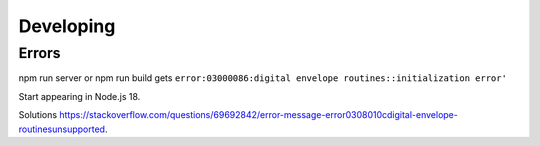 #############
Developing
#############

Errors
******

npm run server or npm run build gets ``error:03000086:digital envelope routines::initialization error'``

Start appearing in Node.js 18.

Solutions https://stackoverflow.com/questions/69692842/error-message-error0308010cdigital-envelope-routinesunsupported.